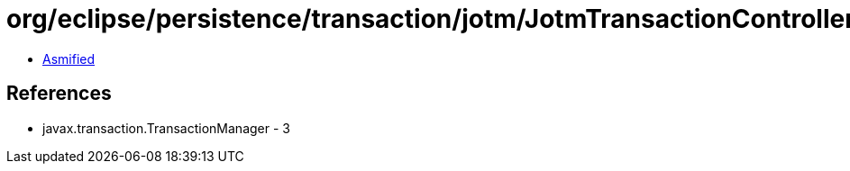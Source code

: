 = org/eclipse/persistence/transaction/jotm/JotmTransactionController.class

 - link:JotmTransactionController-asmified.java[Asmified]

== References

 - javax.transaction.TransactionManager - 3
